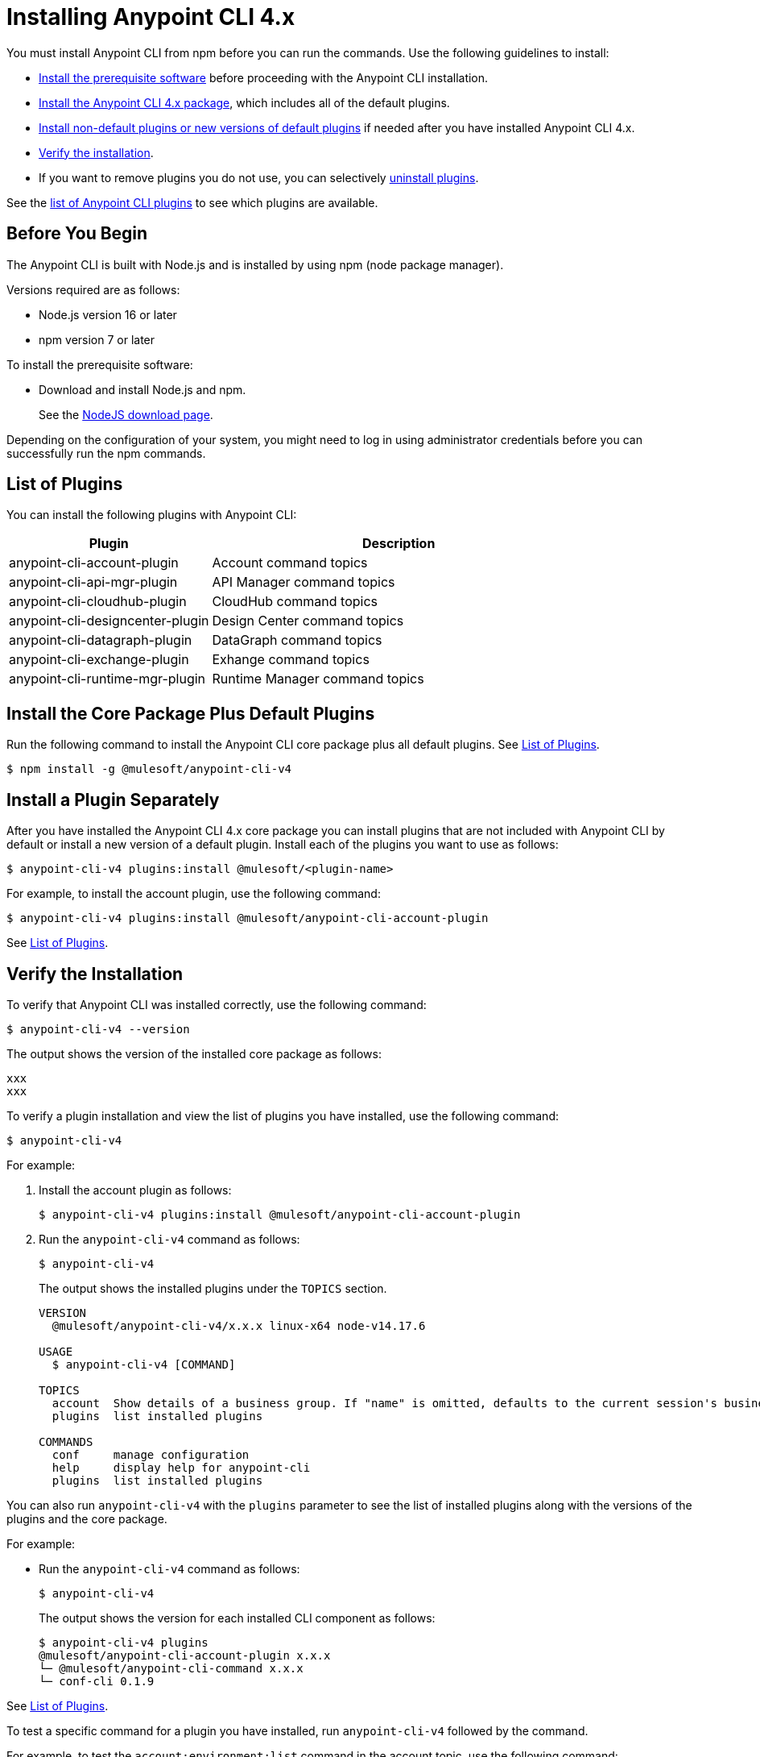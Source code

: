 = Installing Anypoint CLI 4.x

You must install Anypoint CLI from npm before you can run the commands. Use the following guidelines to install:

* <<prereqs,Install the prerequisite software>> before proceeding with the Anypoint CLI installation. 

* <<installation,Install the Anypoint CLI 4.x package>>, which includes all of the default plugins.

* <<install-plugins,Install non-default plugins or new versions of default plugins>> if needed after you have installed Anypoint CLI 4.x. 

* <<verify-installation,Verify the installation>>.

* If you want to remove plugins you do not use, you can selectively <<uninstall-plugins,uninstall plugins>>.

See the <<plugin-list,list of Anypoint CLI plugins>> to see which plugins are available.

[[prereqs]]
== Before You Begin

The Anypoint CLI is built with Node.js and is installed by using npm (node package manager).

Versions required are as follows:

* Node.js version 16 or later
* npm version 7 or later

To install the prerequisite software:

* Download and install Node.js and npm.
+
See the https://nodejs.org/en/download/[NodeJS download page].

Depending on the configuration of your system, you might need to log in using administrator credentials before you can successfully run the npm commands.


[[plugin-list]]
== List of Plugins

You can install the following plugins with Anypoint CLI:  

[%header,cols="35a,65a"]
|===
|Plugin |Description
| anypoint-cli-account-plugin | Account command topics
| anypoint-cli-api-mgr-plugin | API Manager command topics
| anypoint-cli-cloudhub-plugin | CloudHub command topics
| anypoint-cli-designcenter-plugin | Design Center command topics
| anypoint-cli-datagraph-plugin | DataGraph command topics
| anypoint-cli-exchange-plugin| Exhange command topics
| anypoint-cli-runtime-mgr-plugin | Runtime Manager command topics
|===

[[installation]]
== Install the Core Package Plus Default Plugins

Run the following command to install the Anypoint CLI core package plus all default plugins. See <<plugin-list,List of Plugins>>.

[source,text,linenums]
----
$ npm install -g @mulesoft/anypoint-cli-v4
----

[[install-plugins]]
== Install a Plugin Separately

After you have installed the Anypoint CLI 4.x core package you can install plugins that are not included with Anypoint CLI by default or install a new version of a default plugin. Install each of the plugins you want to use as follows:

[source,text,linenums]
----
$ anypoint-cli-v4 plugins:install @mulesoft/<plugin-name>
----

For example, to install the account plugin, use the following command:

[source,text,linenums]
----
$ anypoint-cli-v4 plugins:install @mulesoft/anypoint-cli-account-plugin
----

See <<plugin-list>>.

[[verify-installation]]
== Verify the Installation

To verify that Anypoint CLI was installed correctly, use the following command:

[source,text,linenums]
----
$ anypoint-cli-v4 --version
----

The output shows the version of the installed core package as follows:

----
xxx
xxx
----

To verify a plugin installation and view the list of plugins you have installed, use the following command:

[source,text,linenums]
----
$ anypoint-cli-v4
----

For example:

. Install the account plugin as follows:
+
[source,text,linenums]
----
$ anypoint-cli-v4 plugins:install @mulesoft/anypoint-cli-account-plugin
----
+
. Run the `anypoint-cli-v4` command as follows:
+
[source,text,linenums]
----
$ anypoint-cli-v4
----
+
The output shows the installed plugins under the `TOPICS` section. 
+
----
VERSION
  @mulesoft/anypoint-cli-v4/x.x.x linux-x64 node-v14.17.6
 
USAGE
  $ anypoint-cli-v4 [COMMAND]
 
TOPICS
  account  Show details of a business group. If "name" is omitted, defaults to the current session's business group
  plugins  list installed plugins
 
COMMANDS
  conf     manage configuration
  help     display help for anypoint-cli
  plugins  list installed plugins
----

You can also run `anypoint-cli-v4` with the `plugins` parameter to see the list of installed plugins along with the versions of the plugins and the core package.

For example:

* Run the `anypoint-cli-v4` command as follows:
+
[source,text,linenums]
----
$ anypoint-cli-v4
----
+
The output shows the version for each installed CLI component as follows: 
+
----
$ anypoint-cli-v4 plugins
@mulesoft/anypoint-cli-account-plugin x.x.x
└─ @mulesoft/anypoint-cli-command x.x.x
└─ conf-cli 0.1.9
----

See <<plugin-list,List of Plugins>>.

To test a specific command for a plugin you have installed, run `anypoint-cli-v4` followed by the command. 

For example, to test the `account:environment:list` command in the account topic, use the following command:

[source,text,linenums]
----
$ anypoint-cli-v4 account:environment:list
----

[[uninstall-plugin]]
== Uninstall a Plugin

You can selectively uninstall plugins. One reason you might want to do this is if you have installed several plugins and decide you want to uninstall all except the ones you are regularly using. 

To uninstall a plugin, use the following command:

[source,text,linenums]
----
$ anypoint-cli-v4 plugins:uninstall @mulesoft/anypoint-cli-<plugin-name>-plugin
----

For example:

The following command uninstalls the account plugin.

[source,text,linenums]
----
$ anypoint-cli-v4 plugins:uninstall @mulesoft/anypoint-cli-account-plugin
----

See <<plugin-list,List of Plugins>>.